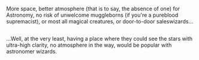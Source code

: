 :PROPERTIES:
:Author: Avaday_Daydream
:Score: 4
:DateUnix: 1513594289.0
:DateShort: 2017-Dec-18
:END:

More space, better atmosphere (that is to say, the absence of one) for Astronomy, no risk of unwelcome muggleborns (if you're a pureblood supremacist), or most all magical creatures, or door-to-door saleswizards...

** 
   :PROPERTIES:
   :CUSTOM_ID: section
   :END:
...Well, at the very least, having a place where they could see the stars with ultra-high clarity, no atmosphere in the way, would be popular with astronomer wizards.